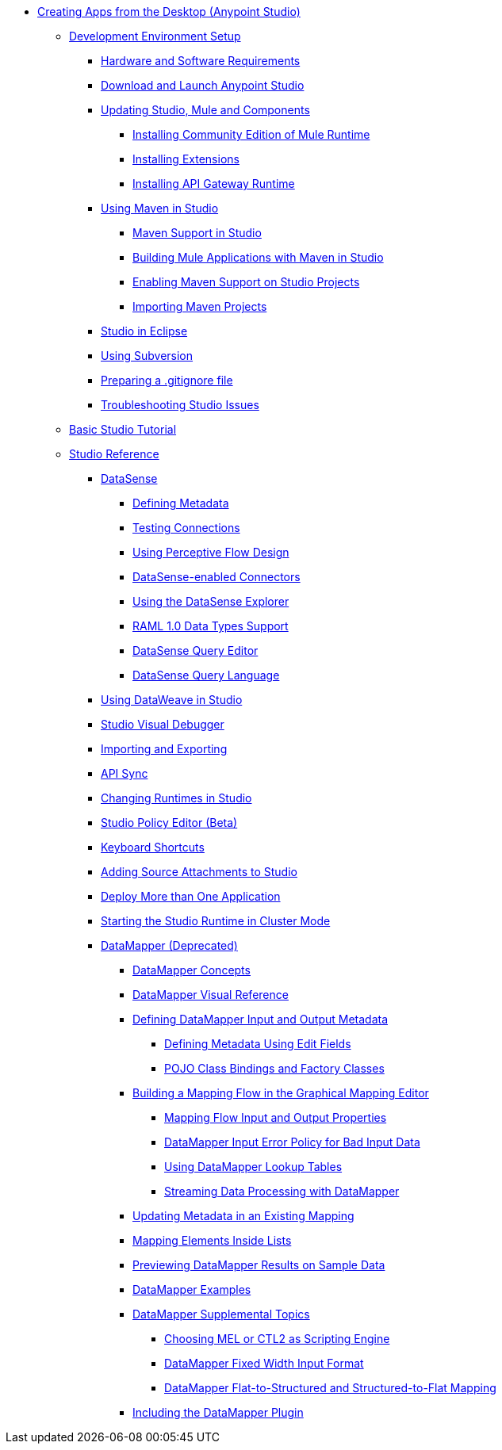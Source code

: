 // Anypoint Studio TOC File

** link:/anypoint-studio/v/6/index[Creating Apps from the Desktop (Anypoint Studio)]
*** link:/anypoint-studio/v/6/setting-up-your-development-environment[Development Environment Setup]
**** link:/anypoint-studio/v/6/hardware-and-software-requirements[Hardware and Software Requirements]
**** link:/anypoint-studio/v/6/download-and-launch-anypoint-studio[Download and Launch Anypoint Studio]
**** link:/anypoint-studio/v/6/studio-update-sites[Updating Studio, Mule and Components]
***** link:/anypoint-studio/v/6/adding-community-runtime[Installing Community Edition of Mule Runtime]
***** link:/anypoint-studio/v/6/installing-extensions[Installing Extensions]
***** link:/anypoint-studio/v/6/install-studio-gw[Installing API Gateway Runtime]
**** link:/anypoint-studio/v/6/using-maven-in-anypoint-studio[Using Maven in Studio]
***** link:/anypoint-studio/v/6/maven-support-in-anypoint-studio[Maven Support in Studio]
***** link:/anypoint-studio/v/6/building-a-mule-application-with-maven-in-studio[Building Mule Applications with Maven in Studio]
***** link:/anypoint-studio/v/6/enabling-maven-support-for-a-studio-project[Enabling Maven Support on Studio Projects]
***** link:/anypoint-studio/v/6/importing-a-maven-project-into-studio[Importing Maven Projects]
**** link:/anypoint-studio/v/6/studio-in-eclipse[Studio in Eclipse]
**** link:/anypoint-studio/v/6/using-subversion-with-studio[Using Subversion]
**** link:/anypoint-studio/v/6/preparing-a-gitignore-file[Preparing a .gitignore file]
**** link:/anypoint-studio/v/6/troubleshooting-studio[Troubleshooting Studio Issues]
*** link:/anypoint-studio/v/6/basic-studio-tutorial[Basic Studio Tutorial]
*** link:/anypoint-studio/v/6/anypoint-studio-features[Studio Reference]
**** link:/anypoint-studio/v/6/datasense[DataSense]
***** link:/anypoint-studio/v/6/defining-metadata[Defining Metadata]
***** link:/anypoint-studio/v/6/testing-connections[Testing Connections]
***** link:/anypoint-studio/v/6/using-perceptive-flow-design[Using Perceptive Flow Design]
***** link:/anypoint-studio/v/6/datasense-enabled-connectors[DataSense-enabled Connectors]
***** link:/anypoint-studio/v/6/using-the-datasense-explorer[Using the DataSense Explorer]
***** link:/anypoint-studio/v/6/raml-1-0-data-types-support[RAML 1.0 Data Types Support]
***** link:/anypoint-studio/v/6/datasense-query-editor[DataSense Query Editor]
***** link:/anypoint-studio/v/6/datasense-query-language[DataSense Query Language]
**** link:/anypoint-studio/v/6/using-dataweave-in-studio[Using DataWeave in Studio]
**** link:/anypoint-studio/v/6/studio-visual-debugger[Studio Visual Debugger]
**** link:/anypoint-studio/v/6/importing-and-exporting-in-studio[Importing and Exporting]
**** link:/anypoint-studio/v/6/api-sync-reference[API Sync]
**** link:/anypoint-studio/v/6/changing-runtimes-in-studio[Changing Runtimes in Studio]
**** link:/anypoint-studio/v/6/studio-policy-editor[Studio Policy Editor (Beta)]
**** link:/anypoint-studio/v/6/keyboard-shortcuts-in-studio[Keyboard Shortcuts]
**** link:/anypoint-studio/v/6/adding-source-attachments-to-studio[Adding Source Attachments to Studio]
**** link:/anypoint-studio/v/6/deploy-more-than-one-application[Deploy More than One Application]
**** link:/anypoint-studio/v/6/starting-the-runtime-in-cluster-mode-in-studio[Starting the Studio Runtime in Cluster Mode]
**** link:/anypoint-studio/v/6/datamapper-user-guide-and-reference[DataMapper (Deprecated)]
***** link:/anypoint-studio/v/6/datamapper-concepts[DataMapper Concepts]
***** link:/anypoint-studio/v/6/datamapper-visual-reference[DataMapper Visual Reference]
***** link:/anypoint-studio/v/6/defining-datamapper-input-and-output-metadata[Defining DataMapper Input and Output Metadata]
****** link:/anypoint-studio/v/6/defining-metadata-using-edit-fields[Defining Metadata Using Edit Fields]
****** link:/anypoint-studio/v/6/pojo-class-bindings-and-factory-classes[POJO Class Bindings and Factory Classes]
***** link:/anypoint-studio/v/6/building-a-mapping-flow-in-the-graphical-mapping-editor[Building a Mapping Flow in the Graphical Mapping Editor]
****** link:/anypoint-studio/v/6/mapping-flow-input-and-output-properties[Mapping Flow Input and Output Properties]
****** link:/anypoint-studio/v/6/datamapper-input-error-policy-for-bad-input-data[DataMapper Input Error Policy for Bad Input Data]
****** link:/anypoint-studio/v/6/using-datamapper-lookup-tables[Using DataMapper Lookup Tables]
****** link:/anypoint-studio/v/6/streaming-data-processing-with-datamapper[Streaming Data Processing with DataMapper]
***** link:/anypoint-studio/v/6/updating-metadata-in-an-existing-mapping[Updating Metadata in an Existing Mapping]
***** link:/anypoint-studio/v/6/mapping-elements-inside-lists[Mapping Elements Inside Lists]
***** link:/anypoint-studio/v/6/previewing-datamapper-results-on-sample-data[Previewing DataMapper Results on Sample Data]
***** link:/anypoint-studio/v/6/datamapper-examples[DataMapper Examples]
***** link:/anypoint-studio/v/6/datamapper-supplemental-topics[DataMapper Supplemental Topics]
****** link:/anypoint-studio/v/6/choosing-mel-or-ctl2-as-scripting-engine[Choosing MEL or CTL2 as Scripting Engine]
****** link:/anypoint-studio/v/6/datamapper-fixed-width-input-format[DataMapper Fixed Width Input Format]
****** link:/anypoint-studio/v/6/datamapper-flat-to-structured-and-structured-to-flat-mapping[DataMapper Flat-to-Structured and Structured-to-Flat Mapping]
***** link:/anypoint-studio/v/6/including-the-datamapper-plugin[Including the DataMapper Plugin]
